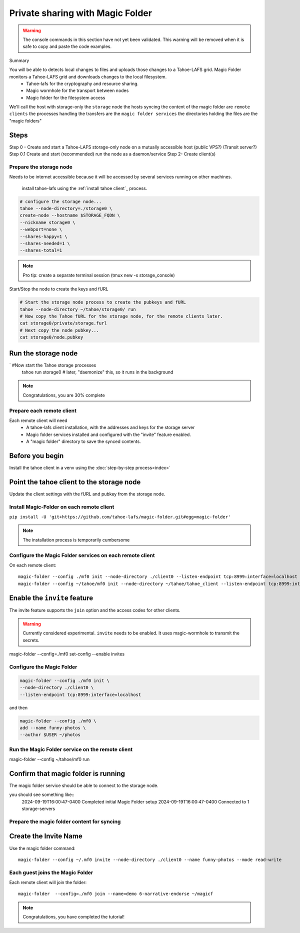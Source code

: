 =================================
Private sharing with Magic Folder
=================================

.. warning:: The console commands in this section have not yet been validated. This warning will be removed when it is safe to copy and paste the code examples.


Summary

You will be able to detects local changes to files and uploads those changes to a Tahoe-LAFS grid. Magic Folder monitors a Tahoe-LAFS grid and downloads changes to the local filesystem.
    - Tahoe-lafs for the cryptography and resource sharing.
    - Magic wormhole for the transport between nodes
    - Magic folder for the filesystem access

We'll call the host with storage-only the ``storage`` node
the hosts syncing the content of the magic folder are ``remote clients``
the processes handling the transfers are the ``magic folder services``
the directories holding the files are the "magic folders"



Steps
-------

Step 0 - Create and start a Tahoe-LAFS storage-only node on a mutually accessible host (public VPS?) (Transit server?)
Step 0.1 Create and start (recommended) run the node as a daemon/service
Step 2- Create client(s)

Prepare the storage node
========================

Needs to be internet accessible because it will be accessed by several services running on other machines.

 install tahoe-lafs using the :ref:`install tahoe client`_ process.

.. code-block::

    # configure the storage node...
    tahoe --node-directory=./storage0 \
    create-node --hostname $STORAGE_FQDN \
    --nickname storage0 \
    --webport=none \
    --shares-happy=1 \
    --shares-needed=1 \
    --shares-total=1

.. note:: Pro tip: create a separate terminal session (tmux new -s storage_console)

Start/Stop the node to create the keys and fURL

.. code-block::

    # Start the storage node process to create the pubkeys and fURL
    tahoe --node-directory ~/tahoe/storage0/ run
    # Now copy the Tahoe fURL for the storage node, for the remote clients later.
    cat storage0/private/storage.furl
    # Next copy the node pubkey...
    cat storage0/node.pubkey

Run the storage node
--------------------

`   #Now start the Tahoe storage processes
    tahoe run storage0
    # later, "daemonize" this, so it runs in the background


.. note:: Congratulations, you are 30% complete


Prepare each remote client
==========================

Each remote client will need
    - A tahoe-lafs client installation, with the addresses and keys for the storage server
    - Magic folder services installed and configured with the "invite" feature enabled.
    - A "magic folder" directory to save the synced contents.

Before you begin
-----------------

Install the tahoe client in a venv using the :doc:`step-by-step process<index>`

Point the tahoe client to the storage node
------------------------------------------

Update the client settings with the fURL and pubkey from the storage node.


Install Magic-Folder on each remote client
===========================================


``pip install -U 'git+https://github.com/tahoe-lafs/magic-folder.git#egg=magic-folder'``


.. note:: The installation process is temporarily cumbersome


Configure the Magic Folder services on each remote client
=========================================================

On each remote client::

    magic-folder --config ./mf0 init --node-directory ./client0 --listen-endpoint tcp:8999:interface=localhost
    magic-folder --config ~/tahoe/mf0 init --node-directory ~/tahoe/tahoe_client --listen-endpoint tcp:8999:interface=localhost


Enable the ``invite`` feature
-----------------------------

The invite feature supports the ``join`` option and the access codes for other clients.

.. warning:: Currently considered experimental. ``invite`` needs to be enabled. It uses magic-wormhole to transmit the secrets.

magic-folder  --config=./mf0 set-config --enable invites



Configure the Magic Folder
===========================

.. code-block::

    magic-folder --config ./mf0 init \
    --node-directory ./client0 \
    --listen-endpoint tcp:8999:interface=localhost

and then

.. code-block::

    magic-folder --config ./mf0 \
    add --name funny-photos \
    --author $USER ~/photos


Run the Magic Folder service on the remote client
==================================================

magic-folder --config ~/tahoe/mf0 run

Confirm that magic folder is running
-------------------------------------

The magic folder service should be able to connect to the storage node.

you should see something like::
    2024-09-19T16:00:47-0400 Completed initial Magic Folder setup
    2024-09-19T16:00:47-0400 Connected to 1 storage-servers


Prepare the magic folder content for syncing
=============================================


Create the Invite Name
----------------------

Use the magic folder command::

    magic-folder --config ~/.mf0 invite --node-directory ./client0 --name funny-photos --mode read-write


Each guest joins the Magic Folder
=================================

Each remote client will join the folder::

    magic-folder  --config=./mf0 join --name=demo 6-narrative-endorse ~/magicf

.. note:: Congratulations, you have completed the tutorial!
